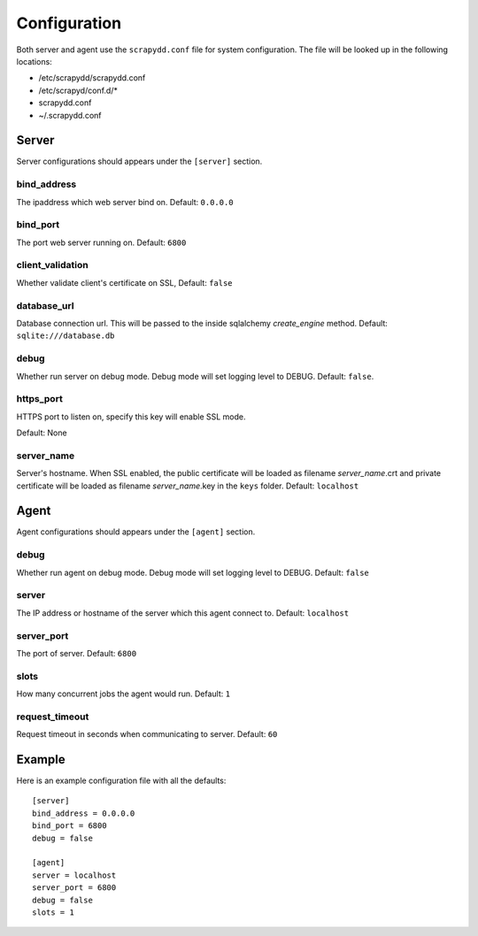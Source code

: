 Configuration
=============
Both server and agent use the ``scrapydd.conf`` file for system configuration.
The file will be looked up in the following locations:

* /etc/scrapydd/scrapydd.conf
* /etc/scrapyd/conf.d/*
* scrapydd.conf
* ~/.scrapydd.conf


Server
------
Server configurations should appears under the ``[server]`` section.


bind_address
~~~~~~~~~~~~~~
The ipaddress which web server bind on. Default: ``0.0.0.0``

bind_port
~~~~~~~~~~
The port web server running on. Default: ``6800``

client_validation
~~~~~~~~~~~~~~~~~~
Whether validate client's certificate on SSL, Default: ``false``

database_url
~~~~~~~~~~~~
Database connection url. This will be passed to the inside sqlalchemy `create_engine` method.
Default: ``sqlite:///database.db``

debug
~~~~~~
Whether run server on debug mode. Debug mode will set logging level to DEBUG.
Default: ``false``.

https_port
~~~~~~~~~~~
HTTPS port to listen on, specify this key will enable SSL mode.

Default: None

server_name
~~~~~~~~~~~~
Server's hostname.
When SSL enabled, the public certificate will be loaded as filename `server_name`.crt and
private certificate will be loaded as filename `server_name`.key in the ``keys`` folder.
Default: ``localhost``



Agent
-----
Agent configurations should appears under the ``[agent]`` section.

debug
~~~~~~~~
Whether run agent on debug mode. Debug mode will set logging level to DEBUG. Default: ``false``

server
~~~~~~~~~
The IP address or hostname of the server which this agent connect to. Default: ``localhost``

server_port
~~~~~~~~~~~~~~
The port of server. Default: ``6800``

slots
~~~~~~~~
How many concurrent jobs the agent would run. Default: ``1``

request_timeout
~~~~~~~~~~~~~~~~
Request timeout in seconds when communicating to server. Default: ``60``


Example
--------

Here is an example configuration file with all the defaults::

    [server]
    bind_address = 0.0.0.0
    bind_port = 6800
    debug = false

    [agent]
    server = localhost
    server_port = 6800
    debug = false
    slots = 1
